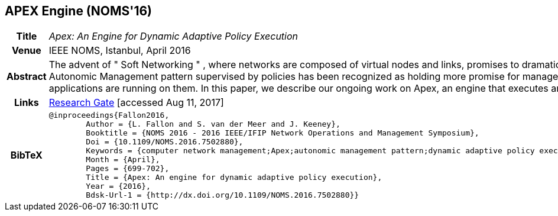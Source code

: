 == APEX Engine (NOMS'16)

[width="100%",cols="15%,90%"]
|===

h| Title
e| Apex: An Engine for Dynamic Adaptive Policy Execution

h| Venue
| IEEE NOMS, Istanbul, April 2016

h| Abstract
| The advent of " Soft Networking " , where networks are composed of virtual nodes and links, promises to dramatically ease the definition and deployment of networks whilst allowing network applications that are limited only by the imagination of the developers of those applications. In such a dynamic environment, the Autonomic Management pattern supervised by policies has been recognized as holding more promise for management of Soft Networks than traditional techniques. We have proposed Dynamic Adaptive Policies as an approach to give classic policies the dynamicity and flexibility to manage such networks and whatever applications are running on them. In this paper, we describe our ongoing work on Apex, an engine that executes and administers Dynamic Adaptive Policies in a scalable and distributed manner.

h| Links
| link:https://www.researchgate.net/publication/303564082_Apex_An_Engine_for_Dynamic_Adaptive_Policy_Execution[Research Gate] [accessed Aug 11, 2017]

h| BibTeX
a|
[source,bibtex]
----
@inproceedings{Fallon2016,
	Author = {L. Fallon and S. van der Meer and J. Keeney},
	Booktitle = {NOMS 2016 - 2016 IEEE/IFIP Network Operations and Management Symposium},
	Doi = {10.1109/NOMS.2016.7502880},
	Keywords = {computer network management;Apex;autonomic management pattern;dynamic adaptive policy execution;dynamic environment;soft networks;Adaptive systems;Context;Context modeling;Decision making;Engines;Metadata;Runtime;Adaptive Automation;Adaptive Policy;Automation;Control Loop;Multi-domain;Policy},
	Month = {April},
	Pages = {699-702},
	Title = {Apex: An engine for dynamic adaptive policy execution},
	Year = {2016},
	Bdsk-Url-1 = {http://dx.doi.org/10.1109/NOMS.2016.7502880}}
----

|===


